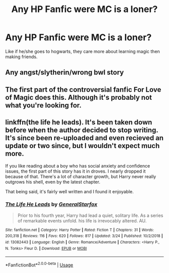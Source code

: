 #+TITLE: Any HP Fanfic were MC is a loner?

* Any HP Fanfic were MC is a loner?
:PROPERTIES:
:Author: Viloxity
:Score: 12
:DateUnix: 1555304289.0
:DateShort: 2019-Apr-15
:FlairText: Request
:END:
Like if he/she goes to hogwarts, they care more about learning magic then making friends.


** Any angst/slytherin/wrong bwl story
:PROPERTIES:
:Author: VulpineKitsune
:Score: 4
:DateUnix: 1555342755.0
:DateShort: 2019-Apr-15
:END:


** The first part of the controversial fanfic For Love of Magic does this. Although it's probably not what you're looking for.
:PROPERTIES:
:Author: king123440
:Score: 1
:DateUnix: 1555355250.0
:DateShort: 2019-Apr-15
:END:


** linkffn(the life he leads). It's been taken down before when the author decided to stop writing. It's since been re-uploaded and even recieved an update or two since, but I wouldn't expect much more.

If you like reading about a boy who has social anxiety and confidence issues, the first part of this story has it in droves. I nearly dropped it because of that. There's a lot of character growth, but Harry never really outgrows his shell, even by the latest chapter.

That being said, it's fairly well written and I found it enjoyable.
:PROPERTIES:
:Author: TurtlePig
:Score: 1
:DateUnix: 1555357271.0
:DateShort: 2019-Apr-16
:END:

*** [[https://www.fanfiction.net/s/13082443/1/][*/The Life He Leads/*]] by [[https://www.fanfiction.net/u/6194118/GeneralStarfox][/GeneralStarfox/]]

#+begin_quote
  Prior to his fourth year, Harry had lead a quiet, solitary life. As a series of remarkable events unfold. his life is irrevocably altered. AU.
#+end_quote

^{/Site/:} ^{fanfiction.net} ^{*|*} ^{/Category/:} ^{Harry} ^{Potter} ^{*|*} ^{/Rated/:} ^{Fiction} ^{T} ^{*|*} ^{/Chapters/:} ^{31} ^{*|*} ^{/Words/:} ^{200,318} ^{*|*} ^{/Reviews/:} ^{116} ^{*|*} ^{/Favs/:} ^{620} ^{*|*} ^{/Follows/:} ^{817} ^{*|*} ^{/Updated/:} ^{3/24} ^{*|*} ^{/Published/:} ^{10/2/2018} ^{*|*} ^{/id/:} ^{13082443} ^{*|*} ^{/Language/:} ^{English} ^{*|*} ^{/Genre/:} ^{Romance/Adventure} ^{*|*} ^{/Characters/:} ^{<Harry} ^{P.,} ^{N.} ^{Tonks>} ^{Fleur} ^{D.} ^{*|*} ^{/Download/:} ^{[[http://www.ff2ebook.com/old/ffn-bot/index.php?id=13082443&source=ff&filetype=epub][EPUB]]} ^{or} ^{[[http://www.ff2ebook.com/old/ffn-bot/index.php?id=13082443&source=ff&filetype=mobi][MOBI]]}

--------------

*FanfictionBot*^{2.0.0-beta} | [[https://github.com/tusing/reddit-ffn-bot/wiki/Usage][Usage]]
:PROPERTIES:
:Author: FanfictionBot
:Score: 1
:DateUnix: 1555357296.0
:DateShort: 2019-Apr-16
:END:
